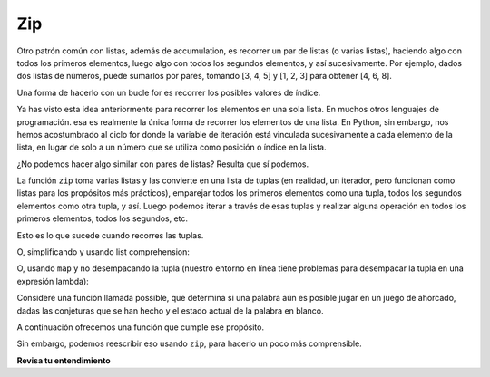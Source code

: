 ..  Copyright (C)  Paul Resnick.  Permission is granted to copy, distribute
    and/or modify this document under the terms of the GNU Free Documentation
    License, Version 1.3 or any later version published by the Free Software
    Foundation; with Invariant Sections being Forward, Prefaces, and
    Contributor List, no Front-Cover Texts, and no Back-Cover Texts.  A copy of
    the license is included in the section entitled "GNU Free Documentation
    License".
 
.. qnum::
   :prefix: AdAccum-5-
   :start: 1 
    
Zip
---
 
Otro patrón común con listas, además de accumulation, es recorrer un par de listas (o varias listas), haciendo
algo con todos los primeros elementos, luego algo con todos los segundos elementos, y así sucesivamente. Por ejemplo, dados dos
listas de números, puede sumarlos por pares, tomando [3, 4, 5] y [1, 2, 3] para obtener [4, 6, 8].

Una forma de hacerlo con un bucle for es recorrer los posibles valores de índice.

.. activecode:: ac21_5_1

   L1 = [3, 4, 5]
   L2 = [1, 2, 3]
   L3 = []
   
   for i in range(len(L1)):
       L3.append(L1[i] + L2[i])
   
   print(L3)
      
Ya has visto esta idea anteriormente para recorrer los elementos en una sola lista. En muchos otros lenguajes de programación.
esa es realmente la única forma de recorrer los elementos de una lista. En Python, sin embargo, nos hemos acostumbrado al ciclo for
donde la variable de iteración está vinculada sucesivamente a cada elemento de la lista, en lugar de solo a un número que se utiliza como
posición o índice en la lista.

¿No podemos hacer algo similar con pares de listas? Resulta que sí podemos.

La función ``zip`` toma varias listas y las convierte en una lista de tuplas (en realidad, un iterador, pero funcionan como
listas para los propósitos más prácticos), emparejar todos los primeros elementos como una tupla, todos los segundos elementos como otra tupla, y así.
Luego podemos iterar a través de esas tuplas y realizar alguna operación en todos los primeros elementos, todos los segundos, etc.

.. activecode:: ac21_5_2

   L1 = [3, 4, 5]
   L2 = [1, 2, 3]
   L4 = list(zip(L1, L2))
   print(L4)

Esto es lo que sucede cuando recorres las tuplas.
   
.. activecode:: ac21_5_3

   L1 = [3, 4, 5]
   L2 = [1, 2, 3]
   L3 = []
   L4 = list(zip(L1, L2))

   for (x1, x2) in L4:
       L3.append(x1+x2)
   
   print(L3)

O, simplificando y usando list comprehension:

.. activecode:: ac21_5_4

   L1 = [3, 4, 5]
   L2 = [1, 2, 3]
   L3 = [x1 + x2 for (x1, x2) in list(zip(L1, L2))]
   print(L3)
   
O, usando ``map`` y no desempacando la tupla (nuestro entorno en línea tiene problemas para desempacar la tupla en una expresión lambda):

.. activecode:: ac21_5_5

   L1 = [3, 4, 5]
   L2 = [1, 2, 3]
   L3 = map(lambda x: x[0] + x[1], zip(L1, L2))
   print(L3)

Considere una función llamada possible, que determina si una palabra aún es posible jugar en un juego de ahorcado, dadas las conjeturas que se han hecho y el estado actual de la palabra en blanco.

A continuación ofrecemos una función que cumple ese propósito.

.. activecode:: ac21_5_6

   def possible(word, blanked, guesses_made):
       if len(word) != len(blanked):
           return False
       for i in range(len(word)):
           bc = blanked[i]
           wc = word[i]
           if bc == '_' and wc in guesses_made:
               return False
           elif bc != '_' and bc != wc:
               return False
       return True
   
   print(possible("wonderwall", "_on__r__ll", "otnqurl"))
   print(possible("wonderwall", "_on__r__ll", "wotnqurl"))

   =====

   from unittest.gui import TestCaseGui

   class myTests(TestCaseGui):

      def testOne(self):
         self.assertEqual(possible("HELLO", "_ELL_", "ELJ"), True, "Testing whether possible has been correctly defined.")
         self.assertEqual(possible("HELLO", "_ELL_", "ELJH"), False, "Testing whether possible has been correctly defined.")
         self.assertEqual(possible("HELLO", "_E___", "ELJ"), False, "Testing whether possible has been correctly defined.")

   myTests().main()

Sin embargo, podemos reescribir eso usando ``zip``, para hacerlo un poco más comprensible.

.. activecode:: ac21_5_7

   def possible(word, blanked, guesses_made):
       if len(word) != len(blanked):
           return False
       for (bc, wc) in zip(blanked, word):
           if bc == '_' and wc in guesses_made:
               return False
           elif bc != '_' and bc != wc:
               return False
       return True

   print(possible("wonderwall", "_on__r__ll", "otnqurl"))
   print(possible("wonderwall", "_on__r__ll", "wotnqurl"))
   
   =====

   from unittest.gui import TestCaseGui

   class myTests(TestCaseGui):

      def testOne(self):
         self.assertEqual(possible("HELLO", "_ELL_", "ELJ"), True, "Testing whether possible has been correctly defined.")
         self.assertEqual(possible("HELLO", "_ELL_", "ELJH"), False, "Testing whether possible has been correctly defined.")
         self.assertEqual(possible("HELLO", "_E___", "ELJ"), False, "Testing whether possible has been correctly defined.")

   myTests().main()        

**Revisa tu entendimiento**

.. activecode:: ac21_5_8
   :language: python
   :autograde: unittest
   :chatcodes:
   :practice: T
   
   **1.** Hemos proporcionado dos listas de números, ``L1`` y ``L2``. Utilizando zip y list comprehension, cree una nueva lista, ``L3``, que sume los dos números si el número de ``L1`` es mayor que 10 y el número de ``L2`` es menor que 5. Esto se puede lograr en una línea de código.
   ~~~~

   L1 = [1, 5, 2, 16, 32, 3, 54, 8, 100]
   L2 = [1, 3, 10, 2, 42, 2, 3, 4, 3]

   =====

   from unittest.gui import TestCaseGui

   class myTests(TestCaseGui):

      def testSix(self):
         self.assertEqual(L3, [18, 57, 103], "Testing that L3 is assigned to correct values")
         self.assertNotIn('map(', self.getEditorText(), "Testing your code (Don't worry about actual and expected values).")
         self.assertNotIn('filter(', self.getEditorText(), "Testing your code (Don't worry about actual and expected values).")
         self.assertNotIn('sum(', self.getEditorText(), "Testing your code (Don't worry about actual and expected values).")
         self.assertIn('zip(', self.getEditorText(), "Testing your code (Don't worry about actual and expected values).")
      
   myTests().main()


